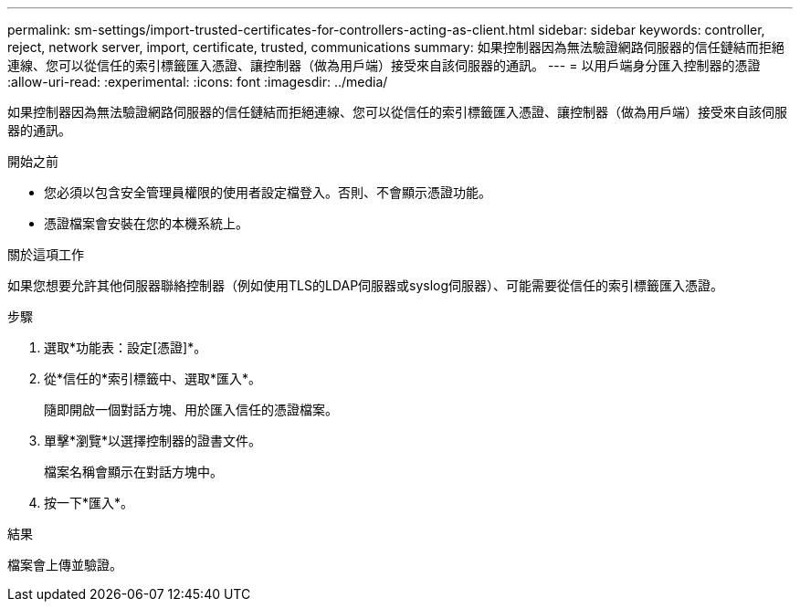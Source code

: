 ---
permalink: sm-settings/import-trusted-certificates-for-controllers-acting-as-client.html 
sidebar: sidebar 
keywords: controller, reject, network server, import, certificate, trusted, communications 
summary: 如果控制器因為無法驗證網路伺服器的信任鏈結而拒絕連線、您可以從信任的索引標籤匯入憑證、讓控制器（做為用戶端）接受來自該伺服器的通訊。 
---
= 以用戶端身分匯入控制器的憑證
:allow-uri-read: 
:experimental: 
:icons: font
:imagesdir: ../media/


[role="lead"]
如果控制器因為無法驗證網路伺服器的信任鏈結而拒絕連線、您可以從信任的索引標籤匯入憑證、讓控制器（做為用戶端）接受來自該伺服器的通訊。

.開始之前
* 您必須以包含安全管理員權限的使用者設定檔登入。否則、不會顯示憑證功能。
* 憑證檔案會安裝在您的本機系統上。


.關於這項工作
如果您想要允許其他伺服器聯絡控制器（例如使用TLS的LDAP伺服器或syslog伺服器）、可能需要從信任的索引標籤匯入憑證。

.步驟
. 選取*功能表：設定[憑證]*。
. 從*信任的*索引標籤中、選取*匯入*。
+
隨即開啟一個對話方塊、用於匯入信任的憑證檔案。

. 單擊*瀏覽*以選擇控制器的證書文件。
+
檔案名稱會顯示在對話方塊中。

. 按一下*匯入*。


.結果
檔案會上傳並驗證。
